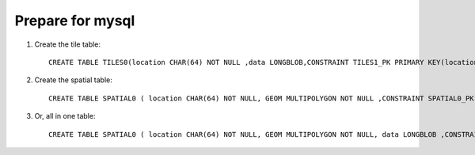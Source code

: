 Prepare for mysql
-----------------

1. Create the tile table::
     
     CREATE TABLE TILES0(location CHAR(64) NOT NULL ,data LONGBLOB,CONSTRAINT TILES1_PK PRIMARY KEY(location))

2. Create the spatial table::
     
     CREATE TABLE SPATIAL0 ( location CHAR(64) NOT NULL, GEOM MULTIPOLYGON NOT NULL ,CONSTRAINT SPATIAL0_PK PRIMARY KEY(location))

3. Or, all in one table::
     
     CREATE TABLE SPATIAL0 ( location CHAR(64) NOT NULL, GEOM MULTIPOLYGON NOT NULL, data LONGBLOB ,CONSTRAINT SPATIAL0_PK PRIMARY KEY(location))
